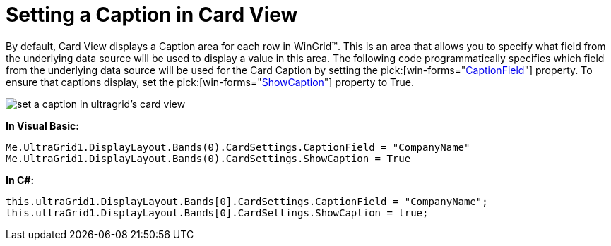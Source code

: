 ﻿////

|metadata|
{
    "name": "wingrid-setting-a-caption-in-card-view",
    "controlName": ["WinGrid"],
    "tags": ["Grids","How Do I"],
    "guid": "{2036F9F2-339A-44C0-80A9-90A46AFF3C82}",  
    "buildFlags": [],
    "createdOn": "2008-10-04T16:08:35Z"
}
|metadata|
////

= Setting a Caption in Card View

By default, Card View displays a Caption area for each row in WinGrid™. This is an area that allows you to specify what field from the underlying data source will be used to display a value in this area. The following code programmatically specifies which field from the underlying data source will be used for the Card Caption by setting the  pick:[win-forms="link:infragistics4.win.ultrawingrid.v{ProductVersion}~infragistics.win.ultrawingrid.ultragridcardsettings~captionfield.html[CaptionField]"]  property. To ensure that captions display, set the  pick:[win-forms="link:infragistics4.win.ultrawingrid.v{ProductVersion}~infragistics.win.ultrawingrid.ultragridcardsettings~showcaption.html[ShowCaption]"]  property to True. 

image::images/WinGrid_Set_a_Caption_in_Card_View_01.png[set a caption in ultragrid's card view]

*In Visual Basic:*

----
Me.UltraGrid1.DisplayLayout.Bands(0).CardSettings.CaptionField = "CompanyName"
Me.UltraGrid1.DisplayLayout.Bands(0).CardSettings.ShowCaption = True
----

*In C#:*

----
this.ultraGrid1.DisplayLayout.Bands[0].CardSettings.CaptionField = "CompanyName";
this.ultraGrid1.DisplayLayout.Bands[0].CardSettings.ShowCaption = true;
----